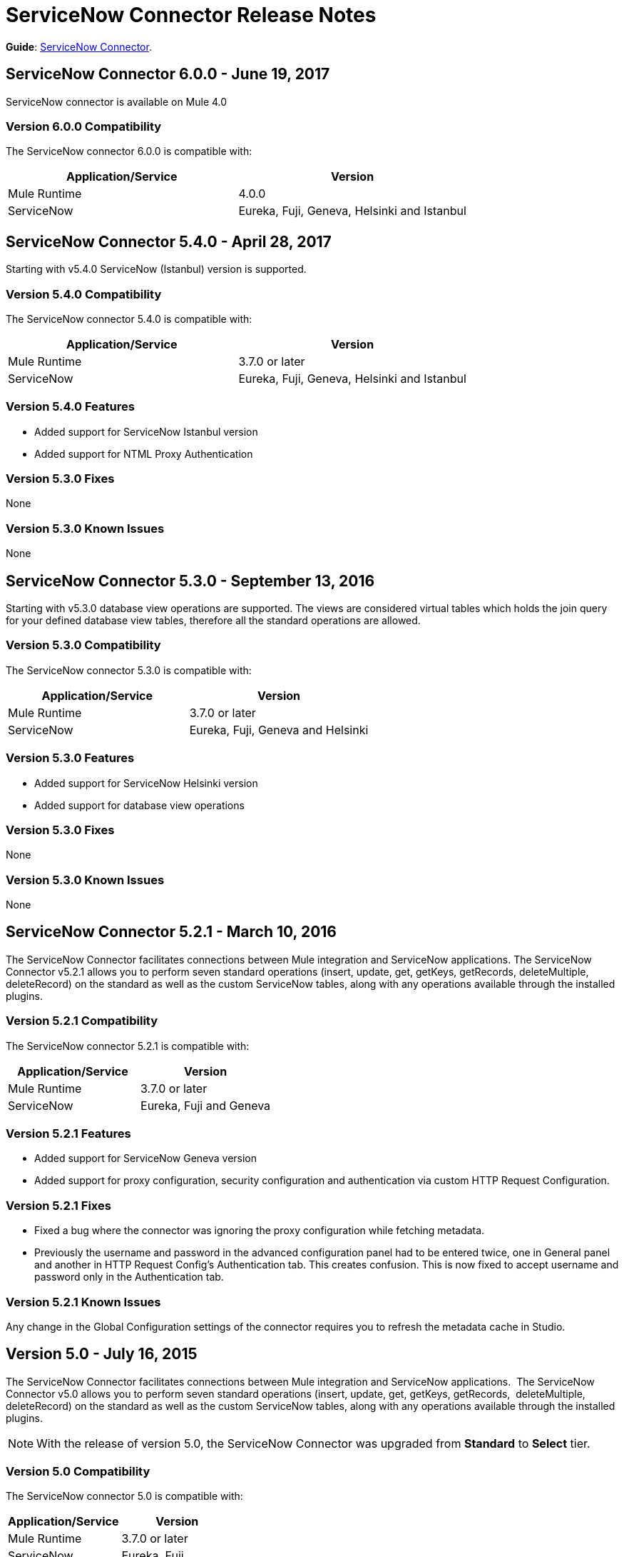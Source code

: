 = ServiceNow Connector Release Notes
:keywords: servicenow, connector, release notes


*Guide*: link:/connectors/servicenow-connector[ServiceNow Connector].

////
TODO? NEED UPDATE?
*Migration Guide*: link:/mule-user-guide/v/3.8/servicenow-connector-5.0-migration-guide[ServiceNow Connector 5.x Migration Guide].
////

== ServiceNow Connector 6.0.0 - June 19, 2017

ServiceNow connector is available on Mule 4.0

=== Version 6.0.0 Compatibility

The ServiceNow connector 6.0.0 is compatible with:

[%header,width="100a",cols="50a,50a"]
|===
|Application/Service |Version
|Mule Runtime |4.0.0
|ServiceNow |Eureka, Fuji, Geneva, Helsinki and Istanbul
|===


== ServiceNow Connector 5.4.0 - April 28, 2017

Starting with v5.4.0 ServiceNow (Istanbul) version is supported.


=== Version 5.4.0 Compatibility

The ServiceNow connector 5.4.0 is compatible with:

[%header,width="100a",cols="50a,50a"]
|===
|Application/Service |Version
|Mule Runtime |3.7.0 or later
|ServiceNow |Eureka, Fuji, Geneva, Helsinki and Istanbul
|===

=== Version 5.4.0 Features

* Added support for ServiceNow Istanbul version
* Added support for NTML Proxy Authentication

=== Version 5.3.0 Fixes

None

=== Version 5.3.0 Known Issues

None


== ServiceNow Connector 5.3.0 - September 13, 2016

Starting with v5.3.0 database view operations are supported. The views are considered virtual tables which holds the join query for your defined database view tables, therefore all the standard operations are allowed.

=== Version 5.3.0 Compatibility

The ServiceNow connector 5.3.0 is compatible with:

[%header,width="100a",cols="50a,50a"]
|===
|Application/Service |Version
|Mule Runtime |3.7.0 or later
|ServiceNow |Eureka, Fuji, Geneva and Helsinki
|===

=== Version 5.3.0 Features

* Added support for ServiceNow Helsinki version
* Added support for database view operations

=== Version 5.3.0 Fixes

None

=== Version 5.3.0 Known Issues

None


== ServiceNow Connector 5.2.1 - March 10, 2016

The ServiceNow Connector facilitates connections between Mule integration and ServiceNow applications.  The ServiceNow Connector v5.2.1 allows you to perform seven standard operations (insert, update, get, getKeys, getRecords,  deleteMultiple, deleteRecord) on the standard as well as the custom ServiceNow tables, along with any operations available through the installed plugins.

=== Version 5.2.1 Compatibility

The ServiceNow connector 5.2.1 is compatible with:

[%header,cols="2*a"]
|===
|Application/Service |Version
|Mule Runtime |3.7.0 or later
|ServiceNow |Eureka, Fuji and Geneva
|===

=== Version 5.2.1 Features

* Added support for ServiceNow Geneva version
* Added support for proxy configuration, security configuration and authentication via custom HTTP Request Configuration.

=== Version 5.2.1 Fixes

* Fixed a bug where the connector was ignoring the proxy configuration while fetching metadata.
* Previously the username and password in the advanced configuration panel had to be entered twice, one in General panel and another in HTTP Request Config's Authentication tab. This creates confusion. This is now fixed to accept username and password only in the Authentication tab.

=== Version 5.2.1 Known Issues

Any change in the Global Configuration settings of the connector requires you to refresh the metadata cache in Studio.

== Version 5.0 - July 16, 2015

The ServiceNow Connector facilitates connections between Mule integration and ServiceNow applications.  The ServiceNow Connector v5.0 allows you to perform seven standard operations (insert, update, get, getKeys, getRecords,  deleteMultiple, deleteRecord) on the standard as well as the custom ServiceNow tables, along with any operations available through the installed plugins.

[NOTE]
With the release of version 5.0, the ServiceNow Connector was upgraded from *Standard* to *Select* tier.

=== Version 5.0 Compatibility

The ServiceNow connector 5.0 is compatible with:

[%header,cols="2*a"]
|===
|Application/Service |Version
|Mule Runtime |3.7.0 or later
|ServiceNow |Eureka, Fuji
|===

=== Version 5.0 Features

* Added support for all the standard tables and entities in ServiceNow
* Added support for all the custom tables available in a ServiceNow instance
* Added support for all the custom fields in standard as well as custom tables in a ServiceNow instance.
* Added Support for all the standard operations available in a ServiceNow:
** insert
** update
** get
** getKeys
** getRecords
** delete
** deleteMultiple
* Added support for the following operations available in the ServiceNow instances through installed plugins:
** insertMultiple
** aggregate

=== Version 5.0 Fixes

None.

=== Version 5.0 Known Issues

Any change in the Global Configuration settings of the connector requires you to refresh the metadata cache in Studio.

== Version 4.0.1 - July 28, 2015

*Guide:* link:/mule-user-guide/v/3.8/servicenow-connector[ServiceNow Connector Version 4.0.1 and Older]

=== Version 4.0.1 Compatibility

The ServiceNow connector 4.0.1 is compatible with the following applications:


[%header,cols="2*",width=50%]
|===
| Application/Service | Version |

Mule Runtime	| 3.5.1 |
ServiceNow	| Eureka Patch 3 Hotfix 1 |
|===

[NOTE]
ServiceNow connector version 4.0.1 is not compatible with ServiceNow connector versions released prior to Eureka.



=== Version 4.0.1 Features

No new features have been added to the connector.

=== Version 4.0.1 Fixes

* Fixed an issue where BigInteger type of fields are not automatically converted from the payload from any other type when using Data Mapper

=== Version 4.0.1 Known Issues

NA.

== Version 4.0 - October 13, 2014

=== Version 4.0 Compatibility

Anypoint Connector for ServiceNow v4.0 is compatible with the following:

[%header,cols="2*"]
|===
a|
Software

 a|
Version

|MuleSoft Runtime |3.5.1
|Anypoint Studio |October 2014
|ServiceNow |Eureka Patch 3 Hotfix 1
|===

[CAUTION]
Note: ServiceNow connector version 4.0 is not compatible with ServiceNow versions released prior to Eureka.

=== Version 4.0 Prerequisites

For ServiceNow connector v4.0 to function properly, the namespace for locally declared elements must be qualified by the target namespace. Make the following change in your ServiceNow instance to do so:

. Go to *System Properties* > *Web Services*.
. Click *Properties*.
. De-select the *YES|NO* box for the *elementFormDefault* property as shown below.

image:snow-screen.png[snow-screen]

Note that the box is selected by default, setting the *elementFormDefault* property to *true*.   By de-selecting the box, we set the property to *false* thereby specifying that locally declared elements must be qualified by the target namespace. 

=== Version 4.0 Features and Functionality

Release 4.0 upgrades the ServiceNow connector to support the Eureka version of ServiceNow.

[NOTE]
====
With this release, the following four tables, which were a part of *Asset Management* module, will now be available under *Inventory Management*:

[%header,cols="2*"]
|===
a|
Table

 a|
Database Table Name

|Stockroom |ALM_STOCKROOM
|Stockroom Type |ALM_STOCKROOM_TYPE
|Transfer Order |ALM_TRANSFER_ORDER
|Transfer Order Line |ALM_TRANSFER_ORDER_LINE
|===
====

=== Version 4.0 Fixed in this Release

There are no bug fixes in this release.

=== Version 4.0 Known Issues

[%header,cols="1,2a"]
|===================================================================
|Issue|Description
|Functional test cases  returning an error for three tables a|
For the following tables:
[%header,cols="2,1"]
!===
!Display Table Name !Database Table Name
!Asset Entitlement !ALM_ENTITLEMENT_ASSET
!License Entitlement !ALM_ENTITLEMENT
!User Entitlement !ALM_ENTITLEMENT_USER
!===
Functional test cases return the following error:
----
"Operation against file 'alm_entitlement' was aborted by Business Rule 'Ensure Entitlements do not exceed rights^dab4b33b2bb92900c173448405da153e'. Business Rule Stack:Ensure Entitlements do not exceed rights"
----
|Functional test cases not developed for a table |There are no functional test cases for the *Asset Management > Default Stockroom* (ALM_USER_STOCKROOM) table.
|===================================================================

== Version 3.0 - August 14, 2014

=== Version 3.0 Compatibility

This release of Anypoint Connector for ServiceNow is compatible with the following versions:

[%header,cols="2*"]
|===
a|
Software

 a|
Version

|MuleSoft Runtime |3.5.1
|Anypoint Studio |July 2014
|ServiceNow |Calgary
|===

=== Version 3.0 Features and Functionality

ServiceNow connector now supports connectivity to the following ServiceNow tables:

[%header,cols="34,33,33"]
|===
|Module |Table |Database Table Name
|*Asset Management* a|
* Asset
* Asset Entitlement
* Consumable
* Default Stockroom
* Hardware
* License Entitlement
* Software License
* Stockroom
* Stockroom Model
* Stockroom Type
* Transfer Order
* Transfer Order Line
* User Entitlement

 a|
* ALM_ASSET
* ALM_ENTITLEMENT_ASSET
* ALM_CONSUMABLE
* ALM_USER_STOCKROOM
* ALM_HARDWARE
* ALM_ENTITLEMENT
* ALM_LICENSE
* ALM_STOCKROOM
* ALM_M2M_STOCKROOM_MODEL
* ALM_STOCKROOM_TYPE
* ALM_TRANSFER_ORDER
* ALM_TRANSFER_ORDER_LINE
* ALM_ENTITLEMENT_USER

|*Problem Management* a|
* Problem

 a|
* PROBLEM

|*Change Management* a|
* Blackout Schedule
* Change Phase
* Change Request
* Change Request Imac
* Change Task
* Maintenance Schedule
* Risk Conditions

 a|
* CMN_SCHEDULE_BLACKOUT
* CHANGE_PHASE
* CHANGE_REQUEST
* CHANGE_REQUEST_IMAC
* CHANGE_TASK
* CMN_SCHEDULE_MAINTENANCE
* RISK_CONDITIONS

|*Product Catalog* a|
* Product Model +
* All Models
* Application Models
* Consumable Models
* Hardware Models
** Software Models
* Catalog Definition +
* Hardware and Software Items
* Vendor Items

 a|

* CMDB_MODEL
* CMDB_APPLICATION_PRODUCT_MODEL
* CMDB_CONSUMABLE_PRODUCT_MODEL
* CMDB_HARDWARE_PRODUCT_MODEL
* CMDB_SOFTWARE_PRODUCT_MODEL

* PC_PRODUCT_CAT_ITEM
* PC_VENDOR_CAT_ITEM

|*Contract Management* a|
* Contract
* Lease
* Adobe Software License
* Generic Software License
* Microsoft Software License
* Service Contract
* Software License
* Symantec Software License
* Warranty

 a|
* AST_CONTRACT
* AST_LEASE
* AST_LICENSE_ADOBE
* AST_LICENSE_GENERIC
* AST_LICENSE_MSFT
* AST_SERVICE
* AST_SOFTWARE_LICENSE
* AST_LICENSE_SYMANTEC
* AST_WARRANTY

|*User Management* a|
* User
* User Role

 a|
* SYS_USER
* SYS_USER_HAS_ROLE

|*Ticket* a|
* Ticket

 a|
* TICKET

|*Service Catalog* a|
* Request
* Requested Item

 a|
* SC_REQUEST
* SC_REQ_ITEM

|*Incident* a|
* Incident

 a|
* INCIDENT

|*Organization Management* a|
* Department
* Vendors

 a|
* CMN_DEPARTMENT
* CORE_COMPANY

|===

=== Version 3.0 Fixed in this Release

There are no bug fixes in this release.

=== Version 3.0 Known Issues

[%header,cols="1,2a"]
|===================================================================
|Issue|Description
|CLDCONNECT-1935 a|
For the following tables:
[%header,cols="2,1"]
!===
!Display Table Name !Database Table Name
!Asset Entitlement !ALM_ENTITLEMENT_ASSET
!License Entitlement !ALM_ENTITLEMENT
!User Entitlement !ALM_ENTITLEMENT_USER
!===
Functional test cases return the following error:
`Operation against file 'alm_entitlement' was aborted by Business Rule 'Ensure Entitlements do not exceed rights^dab4b33b2bb92900c173448405da153e'. Business Rule Stack:Ensure Entitlements do not exceed rights`

|CLDCONNECT-1965 |There are no functional test cases for the *Asset Management > Default Stockroom* (ALM_USER_STOCKROOM) table.
|===================================================================

== Version 2.0 - May 16, 2014

=== Version 2.0 Compatibility

The latest version of the Anypoint Connector for ServiceNow is compatible with the following versions of Mule Runtime and ServiceNow respectively.

[%header%autowidth.spread]
|====
|Application/Service |Version
|Mule Runtime |3.5.0
|Anypoint Studio |May 2014
|ServiceNow |Calgary
|====

=== Version 2.0 New Features and Functionality

The ServiceNow connector now supports connectivity to four new standard ServiceNow tables (listed below) that allow you to address the common integration use cases involved in employee on-boarding and off-boarding.

=== Version 2.0 New Tables

The list below shows ServiceNow tables that are supported in this release:

* Departments
* Requests
* Request Items
* Tickets

=== Version 2.0 Supported Operations

The ServiceNow Connector 2.0 allows you to perform the following actions on all of the supported ServiceNow tables:

* Insert
* Delete
* Delete Multiple
* Update
* Get
* Get Keys
* Get Record

=== Version 2.0 Fixed in this Release

There are no bug fixes in this release.

=== Version 2.0 Known Issues

There are no reported issues that are unresolved in this release.

== See Also

* Learn how to link:/mule-user-guide/v/3.8/installing-connectors[Install Anypoint Connectors] using Anypoint Exchange.
* Access MuleSoft’s link:http://forums.mulesoft.com/[Forum] to pose questions and get help from Mule’s broad community of users.
* To access MuleSoft’s expert support team, link:https://www.mulesoft.com/support-and-services/mule-esb-support-license-subscription[subscribe] to Mule ESB Enterprise and log into MuleSoft’s link:http://www.mulesoft.com/support-login[Customer Portal].
